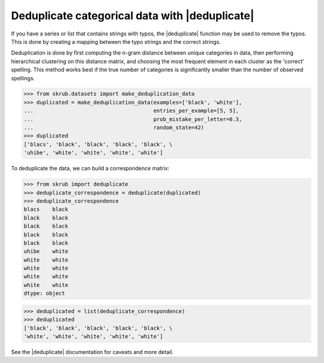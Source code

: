 .. |deduplicate| replace:: :func:`~skrub.deduplicate`

Deduplicate categorical data with |deduplicate|
~~~~~~~~~~~~~~~~~~~~~~~~~~~~~~~~~~~~~~~~~~~~~~~

If you have a series or list that contains strings with typos, the |deduplicate|
function may be used to remove the typos. This is done by creating a mapping
between the typo strings and the correct strings.

Deduplication is done by first computing the n-gram distance between unique
categories in data, then performing hierarchical clustering on this distance
matrix, and choosing the most frequent element in each cluster as the
'correct' spelling. This method works best if the true number of
categories is significantly smaller than the number of observed spellings.

>>> from skrub.datasets import make_deduplication_data
>>> duplicated = make_deduplication_data(examples=['black', 'white'],
...                                      entries_per_example=[5, 5],
...                                      prob_mistake_per_letter=0.3,
...                                      random_state=42)
>>> duplicated
['blacs', 'black', 'black', 'black', 'black', \
'uhibe', 'white', 'white', 'white', 'white']

To deduplicate the data, we can build a correspondence matrix:

>>> from skrub import deduplicate
>>> deduplicate_correspondence = deduplicate(duplicated)
>>> deduplicate_correspondence
blacs    black
black    black
black    black
black    black
black    black
uhibe    white
white    white
white    white
white    white
white    white
dtype: object

>>> deduplicated = list(deduplicate_correspondence)
>>> deduplicated
['black', 'black', 'black', 'black', 'black', \
'white', 'white', 'white', 'white', 'white']

See the |deduplicate| documentation for caveats and more detail.
